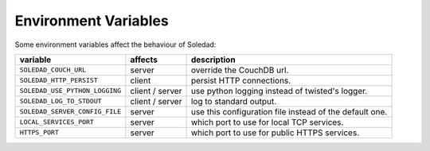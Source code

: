 Environment Variables
=====================

Some environment variables affect the behaviour of Soledad:

============================== =============== =================================
variable                       affects         description
============================== =============== =================================
``SOLEDAD_COUCH_URL``          server          override the CouchDB url.
``SOLEDAD_HTTP_PERSIST``       client          persist HTTP connections.
``SOLEDAD_USE_PYTHON_LOGGING`` client / server use python logging instead of
                                               twisted's logger.
``SOLEDAD_LOG_TO_STDOUT``      client / server log to standard output.
``SOLEDAD_SERVER_CONFIG_FILE`` server          use this configuration file
                                               instead of the default one.
``LOCAL_SERVICES_PORT``        server          which port to use for local
                                               TCP services.
``HTTPS_PORT``                 server          which port to use for public
                                               HTTPS services.
============================== =============== =================================
